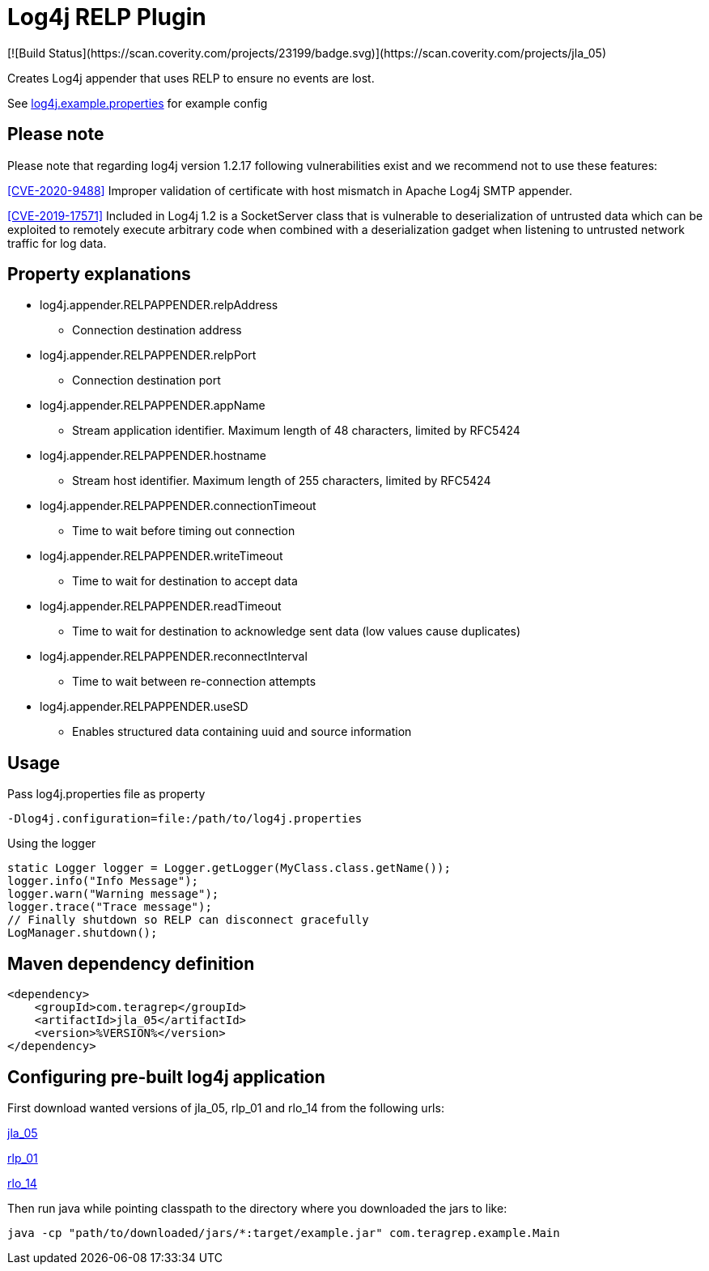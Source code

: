 :opening-bracket: &#91;
:closing-bracket: &#93;
# Log4j RELP Plugin
[![Build Status](https://scan.coverity.com/projects/23199/badge.svg)](https://scan.coverity.com/projects/jla_05)

Creates Log4j appender that uses RELP to ensure no events are lost.

See link:https://github.com/teragrep/jla_05/blob/master/src/main/resources/log4j.example.properties[log4j.example.properties] for example config

## Please note
Please note that regarding log4j version 1.2.17 following vulnerabilities exist and we recommend not to use these features:

https://nvd.nist.gov/vuln/detail/CVE-2020-9488[{opening-bracket}CVE-2020-9488{closing-bracket}] Improper validation of certificate with host mismatch in Apache Log4j SMTP appender.

https://nvd.nist.gov/vuln/detail/CVE-2019-17571[{opening-bracket}CVE-2019-17571{closing-bracket}] Included in Log4j 1.2 is a SocketServer class that is vulnerable to deserialization of untrusted data which can be exploited to remotely execute arbitrary code when combined with a deserialization gadget when listening to untrusted network traffic for log data.

## Property explanations
 * log4j.appender.RELPAPPENDER.relpAddress
 ** Connection destination address
 * log4j.appender.RELPAPPENDER.relpPort
 ** Connection destination port
 * log4j.appender.RELPAPPENDER.appName
 ** Stream application identifier. Maximum length of 48 characters, limited by RFC5424
 * log4j.appender.RELPAPPENDER.hostname
 ** Stream host identifier. Maximum length of 255 characters, limited by RFC5424
 * log4j.appender.RELPAPPENDER.connectionTimeout
 ** Time to wait before timing out connection
 * log4j.appender.RELPAPPENDER.writeTimeout
 ** Time to wait for destination to accept data
 * log4j.appender.RELPAPPENDER.readTimeout
 ** Time to wait for destination to acknowledge sent data (low values cause duplicates)
 * log4j.appender.RELPAPPENDER.reconnectInterval
 ** Time to wait between re-connection attempts
 * log4j.appender.RELPAPPENDER.useSD
 ** Enables structured data containing uuid and source information

## Usage

Pass log4j.properties file as property

```
-Dlog4j.configuration=file:/path/to/log4j.properties
```

Using the logger

```
static Logger logger = Logger.getLogger(MyClass.class.getName());
logger.info("Info Message");
logger.warn("Warning message");
logger.trace("Trace message");
// Finally shutdown so RELP can disconnect gracefully
LogManager.shutdown();
```

## Maven dependency definition

```
<dependency>
    <groupId>com.teragrep</groupId>
    <artifactId>jla_05</artifactId>
    <version>%VERSION%</version>
</dependency>
```

## Configuring pre-built log4j application

First download wanted versions of jla_05, rlp_01 and rlo_14 from the following urls:

https://search.maven.org/artifact/com.teragrep/jla_05[jla_05]

https://search.maven.org/artifact/com.teragrep/rlp_01[rlp_01]

https://search.maven.org/artifact/com.teragrep/rlo_14[rlo_14]

Then run java while pointing classpath to the directory where you downloaded the jars to like:

```
java -cp "path/to/downloaded/jars/*:target/example.jar" com.teragrep.example.Main
```
